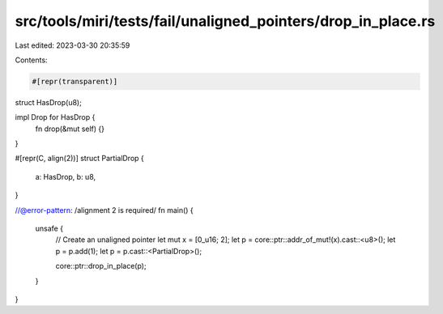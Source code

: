 src/tools/miri/tests/fail/unaligned_pointers/drop_in_place.rs
=============================================================

Last edited: 2023-03-30 20:35:59

Contents:

.. code-block:: rs

    #[repr(transparent)]
struct HasDrop(u8);

impl Drop for HasDrop {
    fn drop(&mut self) {}
}

#[repr(C, align(2))]
struct PartialDrop {
    a: HasDrop,
    b: u8,
}

//@error-pattern: /alignment 2 is required/
fn main() {
    unsafe {
        // Create an unaligned pointer
        let mut x = [0_u16; 2];
        let p = core::ptr::addr_of_mut!(x).cast::<u8>();
        let p = p.add(1);
        let p = p.cast::<PartialDrop>();

        core::ptr::drop_in_place(p);
    }
}


